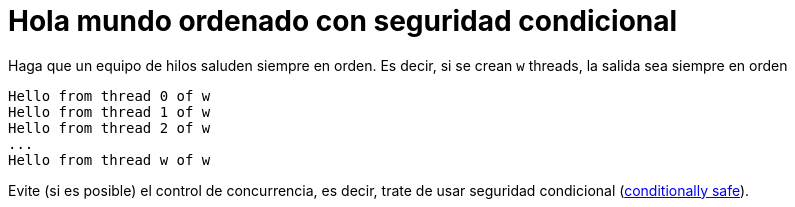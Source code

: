 = Hola mundo ordenado con seguridad condicional
:experimental:
:nofooter:
:source-highlighter: pygments
:sectnums:
:stem: latexmath
:toc:
:xrefstyle: short


Haga que un equipo de hilos saluden siempre en orden. Es decir, si se crean `w` threads, la salida sea siempre en orden

	Hello from thread 0 of w
	Hello from thread 1 of w
	Hello from thread 2 of w
	...
	Hello from thread w of w

Evite (si es posible) el control de concurrencia, es decir, trate de usar seguridad condicional (link:https://en.wikipedia.org/wiki/Thread_safety[conditionally safe^]).

